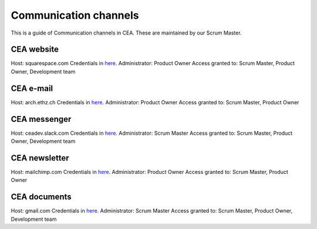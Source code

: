 Communication channels
======================

This is a guide of Communication channels in CEA. These are maintained by our Scrum Master.

CEA website
------------

Host: squarespace.com
Credentials in `here <https://docs.google.com/document/d/19rHXlRvjB3dfZHjWvZ8GMd2tZ0aeGgznsiyd8FChGIg/edit?usp=sharing>`__.
Administrator: Product Owner
Access granted to: Scrum Master, Product Owner, Development team

CEA e-mail
-------------

Host: arch.ethz.ch
Credentials in `here <https://docs.google.com/document/d/19rHXlRvjB3dfZHjWvZ8GMd2tZ0aeGgznsiyd8FChGIg/edit?usp=sharing>`__.
Administrator: Product Owner
Access granted to: Scrum Master, Product Owner

CEA messenger
-------------

Host: ceadev.slack.com
Credentials in `here <https://docs.google.com/document/d/19rHXlRvjB3dfZHjWvZ8GMd2tZ0aeGgznsiyd8FChGIg/edit?usp=sharing>`__.
Administrator: Scrum Master
Access granted to: Scrum Master, Product Owner, Development team

CEA newsletter
--------------

Host: mailchimp.com
Credentials in `here <https://docs.google.com/document/d/19rHXlRvjB3dfZHjWvZ8GMd2tZ0aeGgznsiyd8FChGIg/edit?usp=sharing>`__.
Administrator: Product Owner
Access granted to: Scrum Master, Product Owner

CEA documents
-------------

Host: gmail.com
Credentials in `here <https://docs.google.com/document/d/19rHXlRvjB3dfZHjWvZ8GMd2tZ0aeGgznsiyd8FChGIg/edit?usp=sharing>`__.
Administrator: Scrum Master
Access granted to: Scrum Master, Product Owner, Development team


